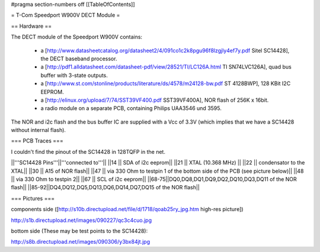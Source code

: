 #pragma section-numbers off
[[TableOfContents]]

= T-Com Speedport W900V DECT Module =

== Hardware ==

The DECT module of the Speedport W900V contains:

 * a [http://www.datasheetcatalog.org/datasheet2/4/091co1c2k8pgu96f8lzgjly4ef7y.pdf Sitel SC14428], the DECT baseband processor.
 * a [http://pdf1.alldatasheet.com/datasheet-pdf/view/28521/TI/LC126A.html TI SN74LVC126A], quad bus buffer with 3-state outputs.
 * a [http://www.st.com/stonline/products/literature/ds/4578/m24128-bw.pdf ST 4128BWP], 128 KBit I2C EEPROM.
 * a [http://elinux.org/upload/7/74/SST39VF400.pdf SST39VF400A], NOR flash of 256K x 16bit.
 * a radio module on a separate PCB, containing Philips UAA3546 und 3595.

The NOR and i2c flash and the bus buffer IC are supplied with a Vcc of 3.3V (which implies that we have a SC14428 without internal flash).

=== PCB Traces ===

I couldn't find the pinout of the SC14428 in 128TQFP in the net.

||'''SC14428 Pins'''||'''connected to'''||
||14 || SDA of i2c eeprom||
||21 || XTAL (10.368 MHz) ||
||22 || condensator to the XTAL||
||30 || A15 of NOR flash||
||47 || via 330 Ohm to testpin 1 of the bottom side of the PCB (see picture below)||
||48 || via 330 Ohm to testpin 2||
||67 || SCL of i2c eeprom||
||68-75||DQ0,DQ8,DQ1,DQ9,DQ2,DQ10,DQ3,DQ11 of the NOR flash||
||85-92||DQ4,DQ12,DQ5,DQ13,DQ6,DQ14,DQ7,DQ15 of the NOR flash||


=== Pictures ===

components side ([http://s10b.directupload.net/file/d/1718/qoab25ry_jpg.htm high-res picture])

http://s1b.directupload.net/images/090227/qc3c4cuo.jpg

bottom side (These may be test points to the SC14428):

http://s8b.directupload.net/images/090306/y3bx84jt.jpg
